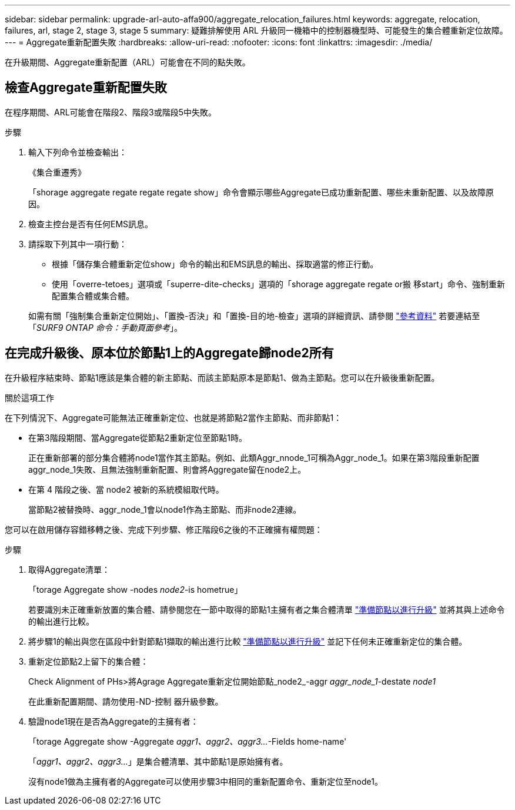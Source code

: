 ---
sidebar: sidebar 
permalink: upgrade-arl-auto-affa900/aggregate_relocation_failures.html 
keywords: aggregate, relocation, failures, arl, stage 2, stage 3, stage 5 
summary: 疑難排解使用 ARL 升級同一機箱中的控制器機型時、可能發生的集合體重新定位故障。 
---
= Aggregate重新配置失敗
:hardbreaks:
:allow-uri-read: 
:nofooter: 
:icons: font
:linkattrs: 
:imagesdir: ./media/


[role="lead"]
在升級期間、Aggregate重新配置（ARL）可能會在不同的點失敗。



== 檢查Aggregate重新配置失敗

在程序期間、ARL可能會在階段2、階段3或階段5中失敗。

.步驟
. 輸入下列命令並檢查輸出：
+
《集合重遷秀》

+
「shorage aggregate regate regate regate show」命令會顯示哪些Aggregate已成功重新配置、哪些未重新配置、以及故障原因。

. 檢查主控台是否有任何EMS訊息。
. 請採取下列其中一項行動：
+
** 根據「儲存集合體重新定位show」命令的輸出和EMS訊息的輸出、採取適當的修正行動。
** 使用「overre-tetoes」選項或「superre-dite-checks」選項的「shorage aggregate regate or搬 移start」命令、強制重新配置集合體或集合體。


+
如需有關「強制集合重新定位開始」、「置換-否決」和「置換-目的地-檢查」選項的詳細資訊、請參閱 link:other_references.html["參考資料"] 若要連結至「_SURF9 ONTAP 命令：手動頁面參考_」。





== 在完成升級後、原本位於節點1上的Aggregate歸node2所有

在升級程序結束時、節點1應該是集合體的新主節點、而該主節點原本是節點1、做為主節點。您可以在升級後重新配置。

.關於這項工作
在下列情況下、Aggregate可能無法正確重新定位、也就是將節點2當作主節點、而非節點1：

* 在第3階段期間、當Aggregate從節點2重新定位至節點1時。
+
正在重新部署的部分集合體將node1當作其主節點。例如、此類Aggr_nnode_1可稱為Aggr_node_1。如果在第3階段重新配置aggr_node_1失敗、且無法強制重新配置、則會將Aggregate留在node2上。

* 在第 4 階段之後、當 node2 被新的系統模組取代時。
+
當節點2被替換時、aggr_node_1會以node1作為主節點、而非node2連線。



您可以在啟用儲存容錯移轉之後、完成下列步驟、修正階段6之後的不正確擁有權問題：

.步驟
. 取得Aggregate清單：
+
「torage Aggregate show -nodes _node2_-is hometrue」

+
若要識別未正確重新放置的集合體、請參閱您在一節中取得的節點1主擁有者之集合體清單 link:prepare_nodes_for_upgrade.html["準備節點以進行升級"] 並將其與上述命令的輸出進行比較。

. 將步驟1的輸出與您在區段中針對節點1擷取的輸出進行比較 link:prepare_nodes_for_upgrade.html["準備節點以進行升級"] 並記下任何未正確重新定位的集合體。
. 重新定位節點2上留下的集合體：
+
Check Alignment of PHs>將Agrage Aggregate重新定位開始節點_node2_-aggr _aggr_node_1_-destate _node1_

+
在此重新配置期間、請勿使用-ND-控制 器升級參數。

. 驗證node1現在是否為Aggregate的主擁有者：
+
「torage Aggregate show -Aggregate _aggr1、aggr2、aggr3..._-Fields home-name'

+
「_aggr1、aggr2、aggr3..._」是集合體清單、其中節點1是原始擁有者。

+
沒有node1做為主擁有者的Aggregate可以使用步驟3中相同的重新配置命令、重新定位至node1。


